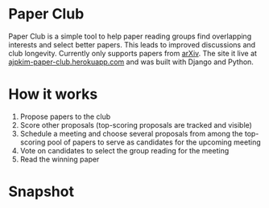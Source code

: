 * Paper Club

Paper Club is a simple tool to help paper reading groups find overlapping interests and select better papers. This leads to improved discussions and club longevity. Currently only supports papers from [[https://arxiv.org/][arXiv]]. The site it live at [[https://ajpkim-paper-club.herokuapp.com/][ajpkim-paper-club.herokuapp.com]] and was built with Django and Python.

* How it works

1. Propose papers to the club
2. Score other proposals (top-scoring proposals are tracked and visible)
3. Schedule a meeting and choose several proposals from among the top-scoring pool of papers to serve as candidates for the upcoming meeting
4. Vote on candidates to select the group reading for the meeting
5. Read the winning paper

* Snapshot

#+html: <p align="center"><img src="img/overview-1.png" /></p>
#+html: <p align="center"><img src="img/overview-2.png" /></p>
